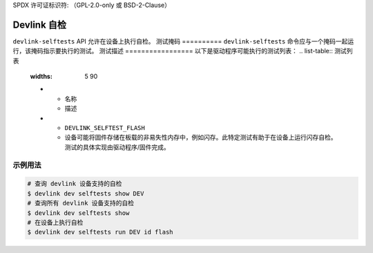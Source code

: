 SPDX 许可证标识符: （GPL-2.0-only 或 BSD-2-Clause）

=================
Devlink 自检
=================

``devlink-selftests`` API 允许在设备上执行自检。
测试掩码
==========
``devlink-selftests`` 命令应与一个掩码一起运行，该掩码指示要执行的测试。
测试描述
=================
以下是驱动程序可能执行的测试列表：
.. list-table:: 测试列表
   :widths: 5 90

   * - 名称
     - 描述
   * - ``DEVLINK_SELFTEST_FLASH``
     - 设备可能将固件存储在板载的非易失性内存中，例如闪存。此特定测试有助于在设备上运行闪存自检。测试的具体实现由驱动程序/固件完成。

示例用法
-------------

.. code:: shell

    # 查询 devlink 设备支持的自检
    $ devlink dev selftests show DEV
    # 查询所有 devlink 设备支持的自检
    $ devlink dev selftests show
    # 在设备上执行自检
    $ devlink dev selftests run DEV id flash
